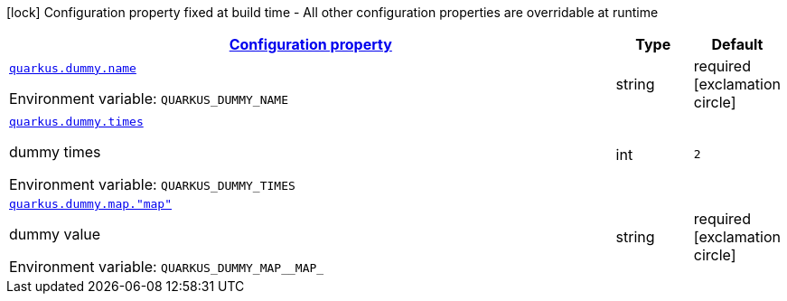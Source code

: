 
:summaryTableId: quarkus-dummy-it-bootstrap-config-extension-dummy-config
[.configuration-legend]
icon:lock[title=Fixed at build time] Configuration property fixed at build time - All other configuration properties are overridable at runtime
[.configuration-reference, cols="80,.^10,.^10"]
|===

h|[[quarkus-dummy-it-bootstrap-config-extension-dummy-config_configuration]]link:#quarkus-dummy-it-bootstrap-config-extension-dummy-config_configuration[Configuration property]

h|Type
h|Default

a| [[quarkus-dummy-it-bootstrap-config-extension-dummy-config_quarkus.dummy.name]]`link:#quarkus-dummy-it-bootstrap-config-extension-dummy-config_quarkus.dummy.name[quarkus.dummy.name]`

[.description]
--
ifdef::add-copy-button-to-env-var[]
Environment variable: env_var_with_copy_button:+++QUARKUS_DUMMY_NAME+++[]
endif::add-copy-button-to-env-var[]
ifndef::add-copy-button-to-env-var[]
Environment variable: `+++QUARKUS_DUMMY_NAME+++`
endif::add-copy-button-to-env-var[]
--|string 
|required icon:exclamation-circle[title=Configuration property is required]


a| [[quarkus-dummy-it-bootstrap-config-extension-dummy-config_quarkus.dummy.times]]`link:#quarkus-dummy-it-bootstrap-config-extension-dummy-config_quarkus.dummy.times[quarkus.dummy.times]`

[.description]
--
dummy times

ifdef::add-copy-button-to-env-var[]
Environment variable: env_var_with_copy_button:+++QUARKUS_DUMMY_TIMES+++[]
endif::add-copy-button-to-env-var[]
ifndef::add-copy-button-to-env-var[]
Environment variable: `+++QUARKUS_DUMMY_TIMES+++`
endif::add-copy-button-to-env-var[]
--|int 
|`2`


a| [[quarkus-dummy-it-bootstrap-config-extension-dummy-config_quarkus.dummy.map.-map]]`link:#quarkus-dummy-it-bootstrap-config-extension-dummy-config_quarkus.dummy.map.-map[quarkus.dummy.map."map"]`

[.description]
--
dummy value

ifdef::add-copy-button-to-env-var[]
Environment variable: env_var_with_copy_button:+++QUARKUS_DUMMY_MAP__MAP_+++[]
endif::add-copy-button-to-env-var[]
ifndef::add-copy-button-to-env-var[]
Environment variable: `+++QUARKUS_DUMMY_MAP__MAP_+++`
endif::add-copy-button-to-env-var[]
--|string 
|required icon:exclamation-circle[title=Configuration property is required]

|===